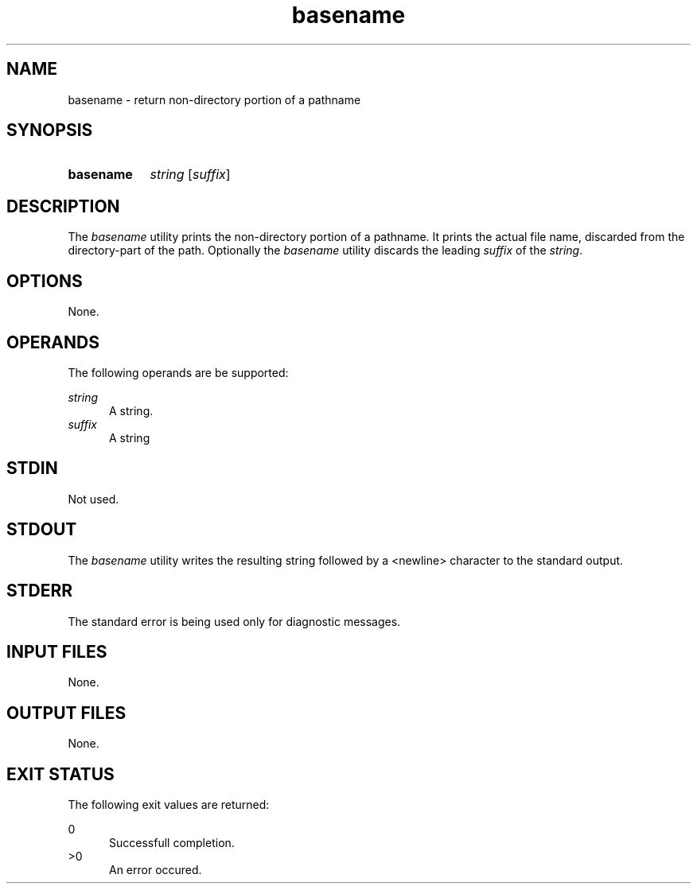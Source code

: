 .TH basename 1 "2021-03-11"

.SH NAME
basename - return non-directory portion of a pathname

.SH SYNOPSIS
.SY basename
.I string
[\fIsuffix\fR]
.YS

.SH DESCRIPTION
The
.I
basename
utility prints the non-directory portion of a pathname.
It prints the actual file name, discarded from the directory-part of the path.
Optionally the
.I
basename
utility discards the leading
.I
suffix
of the
.I
string\fR.


.SH OPTIONS
None.

.SH OPERANDS
The following operands are be supported:
.PP
.I
string
.RE
.RS 5
A string.
.RE
.I
suffix
.RE
.RS 5
A string

.SH STDIN
Not used.

.SH STDOUT
The
.I
basename
utility writes the resulting string followed by a <newline> character to the standard output.

.SH STDERR
The standard error is being used only for diagnostic messages.

.SH INPUT FILES
None.

.SH OUTPUT FILES
None.

.SH EXIT STATUS
The following exit values are returned:
.PP
0
.RE
.RS 5
Successfull completion.
.RE
>0
.RE
.RS 5
An error occured.
